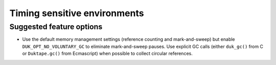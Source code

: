 =============================
Timing sensitive environments
=============================

Suggested feature options
=========================

* Use the default memory management settings (reference counting and
  mark-and-sweep) but enable ``DUK_OPT_NO_VOLUNTARY_GC`` to eliminate
  mark-and-sweep pauses.  Use explicit GC calls (either ``duk_gc()``
  from C or ``Duktape.gc()`` from Ecmascript) when possible to collect
  circular references.
